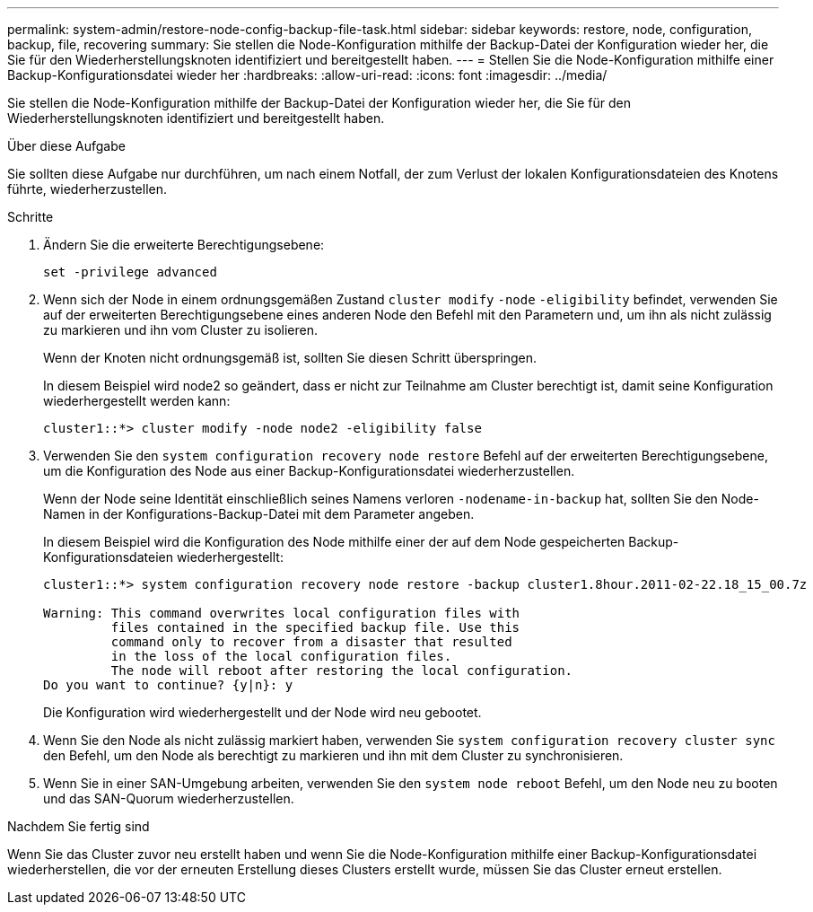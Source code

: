 ---
permalink: system-admin/restore-node-config-backup-file-task.html 
sidebar: sidebar 
keywords: restore, node, configuration, backup, file, recovering 
summary: Sie stellen die Node-Konfiguration mithilfe der Backup-Datei der Konfiguration wieder her, die Sie für den Wiederherstellungsknoten identifiziert und bereitgestellt haben. 
---
= Stellen Sie die Node-Konfiguration mithilfe einer Backup-Konfigurationsdatei wieder her
:hardbreaks:
:allow-uri-read: 
:icons: font
:imagesdir: ../media/


[role="lead"]
Sie stellen die Node-Konfiguration mithilfe der Backup-Datei der Konfiguration wieder her, die Sie für den Wiederherstellungsknoten identifiziert und bereitgestellt haben.

.Über diese Aufgabe
Sie sollten diese Aufgabe nur durchführen, um nach einem Notfall, der zum Verlust der lokalen Konfigurationsdateien des Knotens führte, wiederherzustellen.

.Schritte
. Ändern Sie die erweiterte Berechtigungsebene:
+
`set -privilege advanced`

. Wenn sich der Node in einem ordnungsgemäßen Zustand `cluster modify` `-node` `-eligibility` befindet, verwenden Sie auf der erweiterten Berechtigungsebene eines anderen Node den Befehl mit den Parametern und, um ihn als nicht zulässig zu markieren und ihn vom Cluster zu isolieren.
+
Wenn der Knoten nicht ordnungsgemäß ist, sollten Sie diesen Schritt überspringen.

+
In diesem Beispiel wird node2 so geändert, dass er nicht zur Teilnahme am Cluster berechtigt ist, damit seine Konfiguration wiederhergestellt werden kann:

+
[listing]
----
cluster1::*> cluster modify -node node2 -eligibility false
----
. Verwenden Sie den `system configuration recovery node restore` Befehl auf der erweiterten Berechtigungsebene, um die Konfiguration des Node aus einer Backup-Konfigurationsdatei wiederherzustellen.
+
Wenn der Node seine Identität einschließlich seines Namens verloren `-nodename-in-backup` hat, sollten Sie den Node-Namen in der Konfigurations-Backup-Datei mit dem Parameter angeben.

+
In diesem Beispiel wird die Konfiguration des Node mithilfe einer der auf dem Node gespeicherten Backup-Konfigurationsdateien wiederhergestellt:

+
[listing]
----
cluster1::*> system configuration recovery node restore -backup cluster1.8hour.2011-02-22.18_15_00.7z

Warning: This command overwrites local configuration files with
         files contained in the specified backup file. Use this
         command only to recover from a disaster that resulted
         in the loss of the local configuration files.
         The node will reboot after restoring the local configuration.
Do you want to continue? {y|n}: y
----
+
Die Konfiguration wird wiederhergestellt und der Node wird neu gebootet.

. Wenn Sie den Node als nicht zulässig markiert haben, verwenden Sie `system configuration recovery cluster sync` den Befehl, um den Node als berechtigt zu markieren und ihn mit dem Cluster zu synchronisieren.
. Wenn Sie in einer SAN-Umgebung arbeiten, verwenden Sie den `system node reboot` Befehl, um den Node neu zu booten und das SAN-Quorum wiederherzustellen.


.Nachdem Sie fertig sind
Wenn Sie das Cluster zuvor neu erstellt haben und wenn Sie die Node-Konfiguration mithilfe einer Backup-Konfigurationsdatei wiederherstellen, die vor der erneuten Erstellung dieses Clusters erstellt wurde, müssen Sie das Cluster erneut erstellen.
